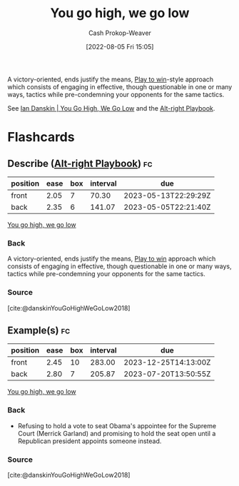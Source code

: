 :PROPERTIES:
:ID:       740ee074-bbfc-4b26-9909-376c9725b57d
:LAST_MODIFIED: [2023-03-17 Fri 07:12]
:END:
#+title: You go high, we go low
#+hugo_custom_front_matter: :slug "740ee074-bbfc-4b26-9909-376c9725b57d"
#+author: Cash Prokop-Weaver
#+date: [2022-08-05 Fri 15:05]
#+filetags: :concept:

A victory-oriented, ends justify the means, [[id:4398317e-6aa1-4dd4-b2a5-6334256ca2cc][Play to win]]-style approach which consists of engaging in effective, though questionable in one or many ways, tactics while pre-condemning your opponents for the same tactics.

See [[id:f39cbb1c-8265-4f3e-9a99-632132ade597][Ian Danskin | You Go High, We Go Low]] and the [[id:913d6ace-03ac-4d34-ae92-5bd8a519236c][Alt-right Playbook]].
* Flashcards
:PROPERTIES:
:ANKI_DECK: Default
:END:
** Describe ([[id:913d6ace-03ac-4d34-ae92-5bd8a519236c][Alt-right Playbook]]) :fc:
:PROPERTIES:
:ID:       8621e170-6666-49f4-9c75-775fb2942e1b
:ANKI_NOTE_ID: 1656857008057
:FC_CREATED: 2022-07-03T14:03:28Z
:FC_TYPE:  double
:END:
:REVIEW_DATA:
| position | ease | box | interval | due                  |
|----------+------+-----+----------+----------------------|
| front    | 2.05 |   7 |    70.30 | 2023-05-13T22:29:29Z |
| back     | 2.35 |   6 |   141.07 | 2023-05-05T22:21:40Z |
:END:
[[id:740ee074-bbfc-4b26-9909-376c9725b57d][You go high, we go low]]
*** Back
A victory-oriented, ends justify the means, [[id:4398317e-6aa1-4dd4-b2a5-6334256ca2cc][Play to win]] approach which consists of engaging in effective, though questionable in one or many ways, tactics while pre-condemning your opponents for the same tactics.
*** Source
[cite:@danskinYouGoHighWeGoLow2018]
** Example(s) :fc:
:PROPERTIES:
:ID:       a05af7a9-fc98-49d6-a344-9f15a7fe2751
:ANKI_NOTE_ID: 1656857008907
:FC_CREATED: 2022-07-03T14:03:28Z
:FC_TYPE:  double
:END:
:REVIEW_DATA:
| position | ease | box | interval | due                  |
|----------+------+-----+----------+----------------------|
| front    | 2.45 |  10 |   283.00 | 2023-12-25T14:13:00Z |
| back     | 2.80 |   7 |   205.87 | 2023-07-20T13:50:55Z |
:END:
[[id:740ee074-bbfc-4b26-9909-376c9725b57d][You go high, we go low]]
*** Back
- Refusing to hold a vote to seat Obama's appointee for the Supreme Court (Merrick Garland) and promising to hold the seat open until a Republican president appoints someone instead.
*** Source
[cite:@danskinYouGoHighWeGoLow2018]
#+print_bibliography:
